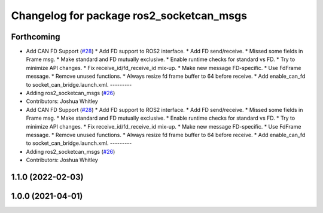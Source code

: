 ^^^^^^^^^^^^^^^^^^^^^^^^^^^^^^^^^^^^^^^^^
Changelog for package ros2_socketcan_msgs
^^^^^^^^^^^^^^^^^^^^^^^^^^^^^^^^^^^^^^^^^

Forthcoming
-----------
* Add CAN FD Support (`#28 <https://github.com/autowarefoundation/ros2_socketcan/issues/28>`_)
  * Add FD support to ROS2 interface.
  * Add FD send/receive.
  * Missed some fields in Frame msg.
  * Make standard and FD mutually exclusive.
  * Enable runtime checks for standard vs FD.
  * Try to minimize API changes.
  * Fix receive_id/fd_receive_id mix-up.
  * Make new message FD-specific.
  * Use FdFrame message.
  * Remove unused functions.
  * Always resize fd frame buffer to 64 before receive.
  * Add enable_can_fd to socket_can_bridge.launch.xml.
  ---------
* Adding ros2_socketcan_msgs (`#26 <https://github.com/autowarefoundation/ros2_socketcan/issues/26>`_)
* Contributors: Joshua Whitley

* Add CAN FD Support (`#28 <https://github.com/autowarefoundation/ros2_socketcan/issues/28>`_)
  * Add FD support to ROS2 interface.
  * Add FD send/receive.
  * Missed some fields in Frame msg.
  * Make standard and FD mutually exclusive.
  * Enable runtime checks for standard vs FD.
  * Try to minimize API changes.
  * Fix receive_id/fd_receive_id mix-up.
  * Make new message FD-specific.
  * Use FdFrame message.
  * Remove unused functions.
  * Always resize fd frame buffer to 64 before receive.
  * Add enable_can_fd to socket_can_bridge.launch.xml.
  ---------
* Adding ros2_socketcan_msgs (`#26 <https://github.com/autowarefoundation/ros2_socketcan/issues/26>`_)
* Contributors: Joshua Whitley

1.1.0 (2022-02-03)
------------------

1.0.0 (2021-04-01)
------------------
